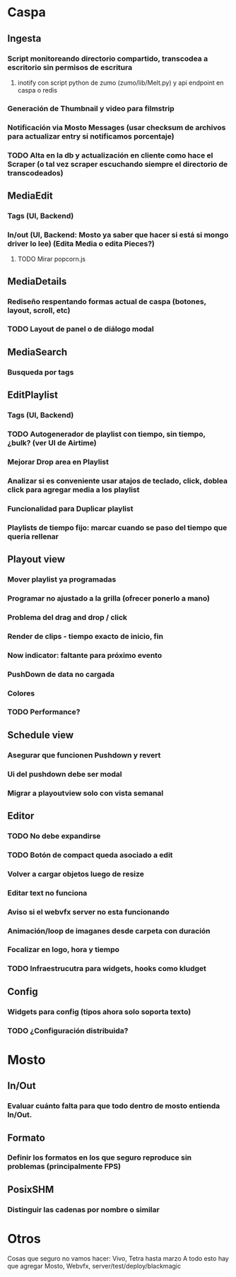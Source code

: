 
* Caspa
** Ingesta
*** Script monitoreando directorio compartido, transcodea a escritorio sin permisos de escritura
**** inotify con script python de zumo (zumo/lib/Melt.py) y api endpoint en caspa o redis
*** Generación de Thumbnail y video para filmstrip
*** Notificación via Mosto Messages (usar checksum de archivos para actualizar entry si notificamos porcentaje)
*** TODO Alta en la db y actualización en cliente como hace el Scraper (o tal vez scraper escuchando siempre el directorio de transcodeados)
** MediaEdit
*** Tags (UI, Backend)
*** In/out (UI, Backend: Mosto ya saber que hacer si está si mongo driver lo lee) (Edita Media o edita Pieces?)
**** TODO Mirar popcorn.js
** MediaDetails
*** Rediseño respentando formas actual de caspa (botones, layout, scroll, etc)
*** TODO Layout de panel o de diálogo modal
** MediaSearch
*** Busqueda por tags
** EditPlaylist
*** Tags (UI, Backend)
*** TODO Autogenerador de playlist con tiempo, sin tiempo, ¿bulk? (ver UI de Airtime)
*** Mejorar Drop area en Playlist
*** Analizar si es conveniente usar atajos de teclado, click, doblea click para agregar media a los playlist
*** Funcionalidad para Duplicar playlist
*** Playlists de tiempo fijo: marcar cuando se paso del tiempo que queria rellenar
** Playout view
*** Mover playlist ya programadas
*** Programar no ajustado a la grilla (ofrecer ponerlo a mano)
*** Problema del drag and drop / click
*** Render de clips - tiempo exacto de inicio, fin
*** Now indicator: faltante para próximo evento
*** PushDown de data no cargada
*** Colores
*** TODO Performance?
** Schedule view
*** Asegurar que funcionen Pushdown y revert
*** Ui del pushdown debe ser modal
*** Migrar a playoutview solo con vista semanal
** Editor
*** TODO No debe expandirse
*** TODO Botón de compact queda asociado a edit
*** Volver a cargar objetos luego de resize
*** Editar text no funciona
*** Aviso si el webvfx server no esta funcionando
*** Animación/loop de imaganes  desde carpeta con duración
*** Focalizar en logo, hora y tiempo
*** TODO Infraestrucutra para widgets, hooks como kludget
** Config
*** Widgets para config (tipos ahora solo soporta texto)
*** TODO ¿Configuración distribuida?
* Mosto
** In/Out
*** Evaluar cuánto falta para que todo dentro de mosto entienda In/Out.
** Formato
*** Definir los formatos en los que seguro reproduce sin problemas (principalmente FPS)
** PosixSHM
*** Distinguir las cadenas por nombre o similar
* Otros
Cosas que seguro no vamos hacer: Vivo, Tetra hasta marzo
A todo esto hay que agregar Mosto, Webvfx, server/test/deploy/blackmagic
